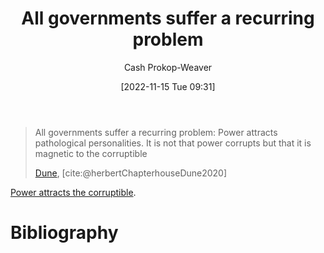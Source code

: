 :PROPERTIES:
:ID:       b77a6ff7-4eff-497f-90e4-81c9ed61263d
:ROAM_ALIASES: "Power attracts pathological personalities"
:LAST_MODIFIED: [2023-12-07 Thu 06:28]
:END:
#+title: All governments suffer a recurring problem
#+hugo_custom_front_matter: :slug "b77a6ff7-4eff-497f-90e4-81c9ed61263d"
#+author: Cash Prokop-Weaver
#+date: [2022-11-15 Tue 09:31]
#+filetags: :quote:
#+begin_quote
All governments suffer a recurring problem: Power attracts pathological personalities. It is not that power corrupts but that it is magnetic to the corruptible

[[id:68077361-66a6-4abe-b00f-dfb3d83630f2][Dune]], [cite:@herbertChapterhouseDune2020]
#+end_quote

[[id:0336585d-7bce-4982-850d-986678bd6cd6][Power attracts the corruptible]].

* Flashcards :noexport:
** All governments suffer a recurring problem: {{Power attracts pathological personalities. It is not that power corrupts but that it is magnetic to the corruptible.}{full}@0} :fc:
:PROPERTIES:
:CREATED: [2022-11-15 Tue 09:32]
:FC_CREATED: 2022-11-15T17:33:31Z
:FC_TYPE:  cloze
:ID:       4fb7aa34-f570-4364-807e-e702d6c63c3b
:FC_CLOZE_MAX: 0
:FC_CLOZE_TYPE: deletion
:END:
:REVIEW_DATA:
| position | ease | box | interval | due                  |
|----------+------+-----+----------+----------------------|
|        0 | 2.05 |   8 |   380.59 | 2024-12-22T04:33:02Z |
:END:

*** Source
[cite:@herbertChapterhouseDune2020]
* Bibliography
#+print_bibliography:

